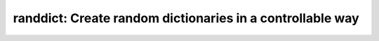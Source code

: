 randdict: Create random dictionaries in a controllable way
==========================================================
